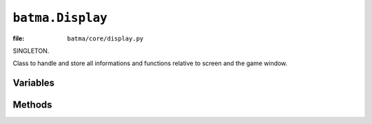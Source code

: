 ``batma.Display``
=================

:file: ``batma/core/display.py``

.. class:: batma.Display

   SINGLETON.

   Class to handle and store all informations and functions relative to screen
   and the game window.

Variables
---------

.. data:: display.background_color
.. data:: display.caption
.. data:: display.center
.. data:: display.default_color
.. data:: display.fullscreen
.. data:: display.height
.. data:: display.max_fps
.. data:: display.rect
.. data:: display.resizable
.. data:: display.screen
.. data:: display.show_cursor
.. data:: display.show_fps
.. data:: display.size
.. data:: display.width

Methods
-------

.. function:: display.__init__(caption=u'Batma Game', size=(640, 480), resizable=False, fullscreen=False, max_fps=60)
.. function:: display.init()
.. function:: display.clear(color=None)
.. function:: display.apply_config(caption=None, size=None, resizable=None, fullscreen=None, max_fps=None)
.. function:: display.draw(obj, rect)